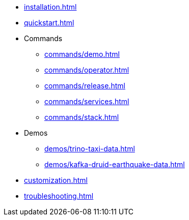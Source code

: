 * xref:installation.adoc[]
* xref:quickstart.adoc[]
* Commands
** xref:commands/demo.adoc[]
** xref:commands/operator.adoc[]
** xref:commands/release.adoc[]
** xref:commands/services.adoc[]
** xref:commands/stack.adoc[]
* Demos
** xref:demos/trino-taxi-data.adoc[]
** xref:demos/kafka-druid-earthquake-data.adoc[]
* xref:customization.adoc[]
* xref:troubleshooting.adoc[]
